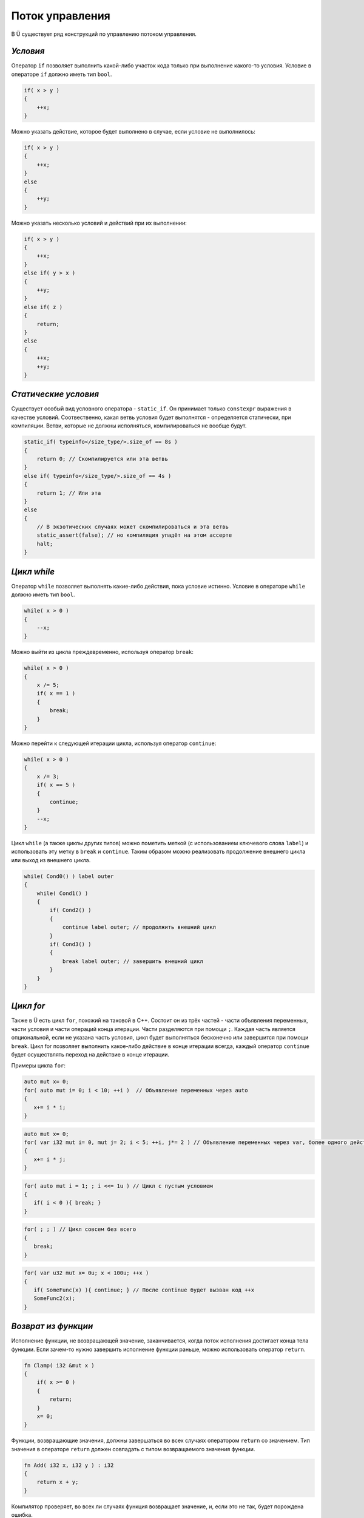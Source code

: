 Поток управления
================

В Ü существует ряд конструкций по управлению потоком управления.

*********
*Условия*
*********

Оператор ``if`` позволяет выполнить какой-либо участок кода только при выполнение какого-то условия.
Условие в операторе ``if`` должно иметь тип ``bool``.

.. code-block:: u_spr

   if( x > y )
   {
       ++x;
   }

Можно указать действие, которое будет выполнено в случае, если условие не выполнилось:

.. code-block:: u_spr

   if( x > y )
   {
       ++x;
   }
   else
   {
       ++y;
   }

Можно указать несколько условий и действий при их выполнении:

.. code-block:: u_spr

   if( x > y )
   {
       ++x;
   }
   else if( y > x )
   {
       ++y;
   }
   else if( z )
   {
       return;
   }
   else
   {
       ++x;
       ++y;
   }

*********************
*Статические условия*
*********************

Существует особый вид условного оператора - ``static_if``. Он принимает только ``constexpr`` выражения в качестве условий.
Соотвественно, какая ветвь условия будет выполнятся - определяется статически, при компиляции.
Ветви, которые не должны исполняться, компилироваться не вообще будут.

.. code-block:: u_spr

   static_if( typeinfo</size_type/>.size_of == 8s )
   {
       return 0; // Скомпилируется или эта ветвь
   }
   else if( typeinfo</size_type/>.size_of == 4s )
   {
       return 1; // Или эта
   }
   else
   {
       // В экзотических случаях может скомпилироваться и эта ветвь
       static_assert(false); // но компиляция упадёт на этом ассерте
       halt;
   }

************
*Цикл while*
************

Оператор ``while`` позволяет выполнять какие-либо действия, пока условие истинно.
Условие в операторе ``while`` должно иметь тип ``bool``.

.. code-block:: u_spr

   while( x > 0 )
   {
       --x;
   }

Можно выйти из цикла преждевременно, используя оператор ``break``:

.. code-block:: u_spr

   while( x > 0 )
   {
       x /= 5;
       if( x == 1 )
       {
           break;
       }
   }

Можно перейти к следующей итерации цикла, используя оператор ``continue``:

.. code-block:: u_spr

   while( x > 0 )
   {
       x /= 3;
       if( x == 5 )
       {
           continue;
       }
       --x;
   }

Цикл ``while`` (а также циклы других типов) можно пометить меткой (с использованием ключевого слова ``label``) и использовать эту метку в ``break`` и ``continue``.
Таким образом можно реализовать продолжение внешнего цикла или выход из внешнего цикла.

.. code-block:: u_spr

   while( Cond0() ) label outer
   {
       while( Cond1() )
       {
           if( Cond2() )
           {
               continue label outer; // продолжить внешний цикл
           }
           if( Cond3() )
           {
               break label outer; // завершить внешний цикл
           }
       }
   }


**********
*Цикл for*
**********

Также в Ü есть цикл ``for``, похожий на таковой в C++.
Состоит он из трёх частей - части объявления переменных, части условия и части операций конца итерации. Части разделяются при помощи ``;``.
Каждая часть является опциональной, если не указана часть условия, цикл будет выполняться бесконечно или завершится при помощи ``break``.
Цикл for позволяет выполнить какое-либо действие в конце итерации всегда, каждый оператор ``continue`` будет осуществлять переход на действие в конце итерации.

Примеры цикла ``for``:

.. code-block:: u_spr

   auto mut x= 0;
   for( auto mut i= 0; i < 10; ++i )  // Объявление переменных через auto
   {
      x+= i * i;
   }

.. code-block:: u_spr

   auto mut x= 0;
   for( var i32 mut i= 0, mut j= 2; i < 5; ++i, j*= 2 ) // Объявление переменных через var, более одного действия в конце итерации
   {
      x+= i * j;
   }

.. code-block:: u_spr

   for( auto mut i = 1; ; i <<= 1u ) // Цикл с пустым условием
   {
      if( i < 0 ){ break; }
   }

.. code-block:: u_spr

   for( ; ; ) // Цикл совсем без всего
   {
      break;
   }

.. code-block:: u_spr

   for( var u32 mut x= 0u; x < 100u; ++x )
   {
      if( SomeFunc(x) ){ continue; } // После continue будет вызван код ++x
      SomeFunc2(x);
   }

********************
*Возврат из функции*
********************

Исполнение функции, не возвращающей значение, заканчивается, когда поток исполнения достигает конца тела функции.
Если зачем-то нужно завершить исполнение функции раньше, можно использовать оператор ``return``.

.. code-block:: u_spr

   fn Clamp( i32 &mut x )
   {
       if( x >= 0 )
       {
           return;
       }
       x= 0;
   }

Функции, возвращающие значения, должны завершаться во всех случаях оператором ``return`` со значением.
Тип значения в операторе ``return`` должен совпадать с типом возвращаемого значения функции.

.. code-block:: u_spr

   fn Add( i32 x, i32 y ) : i32
   {
       return x + y;
   }

Компилятор проверяет, во всех ли случаях функция возвращает значение, и, если это не так, будет порождена ошибка.

.. code-block:: u_spr

   fn Clamp( i32 &mut x ) : bool
   {
       if( x >= 0 )
       {
           return false;
       }
       x= 0;
       // Ошибка, функция возвращает значение не во всех случаях.
   }

.. code-block:: u_spr

   fn Clamp( i32 &mut x ) : bool
   {
       if( x >= 0 )
       {
           return false;
       }
       else
       {
           x= 0;
           return true;
       }
       // Всё в порядке, функция возвращает значение всегда
   }

